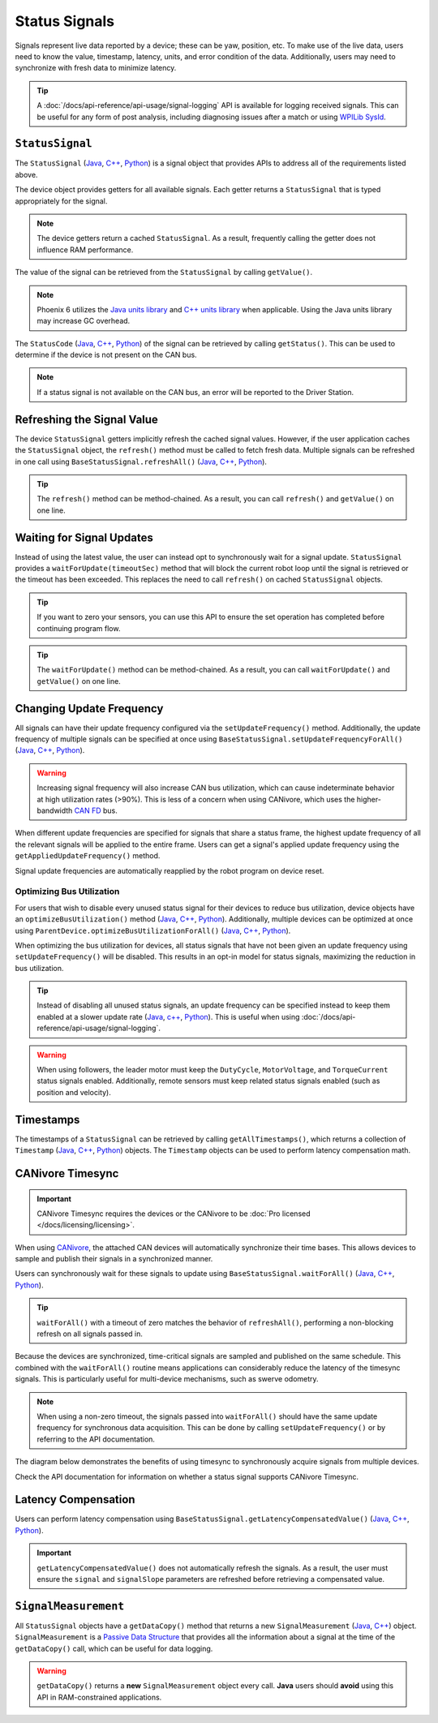 Status Signals
==============

Signals represent live data reported by a device; these can be yaw, position, etc. To make use of the live data, users need to know the value, timestamp, latency, units, and error condition of the data. Additionally, users may need to synchronize with fresh data to minimize latency.

.. tip:: A :doc:`/docs/api-reference/api-usage/signal-logging` API is available for logging received signals. This can be useful for any form of post analysis, including diagnosing issues after a match or using `WPILib SysId <https://docs.wpilib.org/en/stable/docs/software/pathplanning/system-identification/introduction.html>`__.

``StatusSignal``
----------------

The ``StatusSignal`` (`Java <https://api.ctr-electronics.com/phoenix6/release/java/com/ctre/phoenix6/StatusSignal.html>`__, `C++ <https://api.ctr-electronics.com/phoenix6/release/cpp/classctre_1_1phoenix6_1_1_status_signal.html>`__, `Python <https://api.ctr-electronics.com/phoenix6/release/python/autoapi/phoenix6/index.html#phoenix6.StatusSignal>`__) is a signal object that provides APIs to address all of the requirements listed above.

The device object provides getters for all available signals. Each getter returns a ``StatusSignal`` that is typed appropriately for the signal.

.. note:: The device getters return a cached ``StatusSignal``. As a result, frequently calling the getter does not influence RAM performance.

.. tab-set::

   .. tab-item:: Java
      :sync: Java

      .. code-block:: java

         var supplyVoltageSignal = m_device.getSupplyVoltage();

   .. tab-item:: C++
      :sync: C++

      .. code-block:: cpp

         auto& supplyVoltageSignal = m_device.GetSupplyVoltage();

   .. tab-item:: Python
      :sync: python

      .. code-block:: python

         supply_voltage_signal = self.device.get_supply_voltage()

The value of the signal can be retrieved from the ``StatusSignal`` by calling ``getValue()``.

.. tab-set::

   .. tab-item:: Java
      :sync: Java

      .. code-block:: java

         // get the value as a unit type
         var supplyVoltage = supplyVoltageSignal.getValue();
         // convert the unit type to our desired units
         double supplyVoltageVolts = supplyVoltage.in(Volts);

         // alternatively, get the value as a double in the documented canonical units
         double supplyVoltage = supplyVoltageSignal.getValueAsDouble();

   .. tab-item:: C++
      :sync: C++

      .. code-block:: cpp

         // get the value as a unit type
         auto supplyVoltage = supplyVoltageSignal.GetValue();
         // pull out the underlying value from the unit type
         double supplyVoltageVolts = supplyVoltage.value();

         // alternatively, get the value as a double in the documented canonical units
         double supplyVoltage = supplyVoltageSignal.GetValueAsDouble();

   .. tab-item:: Python
      :sync: python

      .. code-block:: python

         supply_voltage = supply_voltage_signal.value

.. note:: Phoenix 6 utilizes the `Java units library <https://docs.wpilib.org/en/stable/docs/software/basic-programming/java-units.html>`__ and `C++ units library <https://docs.wpilib.org/en/stable/docs/software/basic-programming/cpp-units.html>`__ when applicable. Using the Java units library may increase GC overhead.

The ``StatusCode`` (`Java <https://api.ctr-electronics.com/phoenix6/release/java/com/ctre/phoenix6/StatusCode.html>`__, `C++ <https://api.ctr-electronics.com/phoenix6/release/cpp/_status_codes_8h.html#a1edbab973bc8d4d5097a6bcc17c88c19>`__, `Python <https://api.ctr-electronics.com/phoenix6/release/python/autoapi/phoenix6/index.html#phoenix6.StatusCode>`__) of the signal can be retrieved by calling ``getStatus()``. This can be used to determine if the device is not present on the CAN bus.

.. note:: If a status signal is not available on the CAN bus, an error will be reported to the Driver Station.

Refreshing the Signal Value
---------------------------

The device ``StatusSignal`` getters implicitly refresh the cached signal values. However, if the user application caches the ``StatusSignal`` object, the ``refresh()`` method must be called to fetch fresh data. Multiple signals can be refreshed in one call using ``BaseStatusSignal.refreshAll()`` (`Java <https://api.ctr-electronics.com/phoenix6/release/java/com/ctre/phoenix6/BaseStatusSignal.html#refreshAll(com.ctre.phoenix6.BaseStatusSignal...)>`__, `C++ <https://api.ctr-electronics.com/phoenix6/release/cpp/classctre_1_1phoenix6_1_1_base_status_signal.html#a3fda545562d4d373238c21f674133bba>`__, `Python <https://api.ctr-electronics.com/phoenix6/release/python/autoapi/phoenix6/index.html#phoenix6.BaseStatusSignal.refresh_all>`__).

.. tip:: The ``refresh()`` method can be method-chained. As a result, you can call ``refresh()`` and ``getValue()`` on one line.

.. tab-set::

   .. tab-item:: Java
      :sync: Java

      .. code-block:: java

         // refresh the supply voltage signal
         supplyVoltageSignal.refresh();
         // refresh the position and velocity signals
         BaseStatusSignal.refreshAll(positionSignal, velocitySignal);

   .. tab-item:: C++
      :sync: C++

      .. code-block:: cpp

         // refresh the supply voltage signal
         supplyVoltageSignal.Refresh();
         // refresh the position and velocity signals
         BaseStatusSignal::RefreshAll(positionSignal, velocitySignal);

   .. tab-item:: Python
      :sync: python

      .. code-block:: python

         # refresh the supply voltage signal
         supply_voltage_signal.refresh()
         # refresh the position and velocity signals
         BaseStatusSignal.refresh_all(position_signal, velocity_signal)

Waiting for Signal Updates
--------------------------

Instead of using the latest value, the user can instead opt to synchronously wait for a signal update. ``StatusSignal`` provides a ``waitForUpdate(timeoutSec)`` method that will block the current robot loop until the signal is retrieved or the timeout has been exceeded. This replaces the need to call ``refresh()`` on cached ``StatusSignal`` objects.

.. tip:: If you want to zero your sensors, you can use this API to ensure the set operation has completed before continuing program flow.

.. tip:: The ``waitForUpdate()`` method can be method-chained. As a result, you can call ``waitForUpdate()`` and ``getValue()`` on one line.

.. tab-set::

   .. tab-item:: Java
      :sync: Java

      .. code-block:: java

         // wait up to 1 robot loop iteration (20ms) for fresh data
         supplyVoltageSignal.waitForUpdate(0.020);

   .. tab-item:: C++
      :sync: C++

      .. code-block:: cpp

         // wait up to 1 robot loop iteration (20ms) for fresh data
         supplyVoltageSignal.WaitForUpdate(20_ms);

   .. tab-item:: Python
      :sync: python

      .. code-block:: python

         # wait up to 1 robot loop iteration (20ms) for fresh data
         supply_voltage_signal.wait_for_update(0.020)

Changing Update Frequency
-------------------------

All signals can have their update frequency configured via the ``setUpdateFrequency()`` method. Additionally, the update frequency of multiple signals can be specified at once using ``BaseStatusSignal.setUpdateFrequencyForAll()`` (`Java <https://api.ctr-electronics.com/phoenix6/release/java/com/ctre/phoenix6/BaseStatusSignal.html#setUpdateFrequencyForAll(double,com.ctre.phoenix6.BaseStatusSignal...)>`__, `C++ <https://api.ctr-electronics.com/phoenix6/release/cpp/classctre_1_1phoenix6_1_1_base_status_signal.html#a30db5fe5fbf36e7271eb9d11c9e402d9>`__, `Python <https://api.ctr-electronics.com/phoenix6/release/python/autoapi/phoenix6/index.html#phoenix6.BaseStatusSignal.set_update_frequency_for_all>`__).

.. warning:: Increasing signal frequency will also increase CAN bus utilization, which can cause indeterminate behavior at high utilization rates (>90%). This is less of a concern when using CANivore, which uses the higher-bandwidth `CAN FD <https://store.ctr-electronics.com/can-fd/>`__ bus.

.. tab-set::

   .. tab-item:: Java
      :sync: Java

      .. code-block:: java

         // disable supply voltage reporting (0 Hz)
         supplyVoltageSignal.setUpdateFrequency(0);
         // speed up position and velocity reporting to 200 Hz
         BaseStatusSignal.setUpdateFrequencyForAll(200, positionSignal, velocitySignal);

   .. tab-item:: C++
      :sync: C++

      .. code-block:: cpp

         // disable supply voltage reporting (0 Hz)
         supplyVoltageSignal.SetUpdateFrequency(0_Hz);
         // speed up position and velocity reporting to 200 Hz
         BaseStatusSignal::SetUpdateFrequencyForAll(200_Hz, positionSignal, velocitySignal);

   .. tab-item:: Python
      :sync: python

      .. code-block:: python

         # disable supply voltage reporting (0 Hz)
         supply_voltage_signal.set_update_frequency(0)
         # speed up position and velocity reporting to 200 Hz
         BaseStatusSignal.set_update_frequency_for_all(200, position_signal, velocity_signal)

When different update frequencies are specified for signals that share a status frame, the highest update frequency of all the relevant signals will be applied to the entire frame. Users can get a signal's applied update frequency using the ``getAppliedUpdateFrequency()`` method.

Signal update frequencies are automatically reapplied by the robot program on device reset.

Optimizing Bus Utilization
^^^^^^^^^^^^^^^^^^^^^^^^^^

For users that wish to disable every unused status signal for their devices to reduce bus utilization, device objects have an ``optimizeBusUtilization()`` method (`Java <https://api.ctr-electronics.com/phoenix6/release/java/com/ctre/phoenix6/hardware/ParentDevice.html#optimizeBusUtilization()>`__, `C++ <https://api.ctr-electronics.com/phoenix6/release/cpp/classctre_1_1phoenix6_1_1hardware_1_1_parent_device.html#a83aca78ca935a431324fb7575cfa625a>`__, `Python <https://api.ctr-electronics.com/phoenix6/release/python/autoapi/phoenix6/hardware/parent_device/index.html#phoenix6.hardware.parent_device.ParentDevice.optimize_bus_utilization>`__). Additionally, multiple devices can be optimized at once using ``ParentDevice.optimizeBusUtilizationForAll()`` (`Java <https://api.ctr-electronics.com/phoenix6/release/java/com/ctre/phoenix6/hardware/ParentDevice.html#optimizeBusUtilizationForAll(com.ctre.phoenix6.hardware.ParentDevice...)>`__, `C++ <https://api.ctr-electronics.com/phoenix6/release/cpp/classctre_1_1phoenix6_1_1hardware_1_1_parent_device.html#a8a7a1b29451dd1b45c18b986f79c51d3>`__, `Python <https://api.ctr-electronics.com/phoenix6/release/python/autoapi/phoenix6/hardware/parent_device/index.html#phoenix6.hardware.parent_device.ParentDevice.optimize_bus_utilization_for_all>`__).

When optimizing the bus utilization for devices, all status signals that have not been given an update frequency using ``setUpdateFrequency()`` will be disabled. This results in an opt-in model for status signals, maximizing the reduction in bus utilization.

.. tip:: Instead of disabling all unused status signals, an update frequency can be specified instead to keep them enabled at a slower update rate (`Java <https://api.ctr-electronics.com/phoenix6/release/java/com/ctre/phoenix6/hardware/ParentDevice.html#optimizeBusUtilizationForAll(double,com.ctre.phoenix6.hardware.ParentDevice...)>`__, `c++ <https://api.ctr-electronics.com/phoenix6/release/cpp/classctre_1_1phoenix6_1_1hardware_1_1_parent_device.html#a8e6cd768e43b16719df126a27c484e16>`__, `Python <https://api.ctr-electronics.com/phoenix6/release/python/autoapi/phoenix6/hardware/parent_device/index.html#phoenix6.hardware.parent_device.ParentDevice.optimize_bus_utilization_for_all>`__). This is useful when using :doc:`/docs/api-reference/api-usage/signal-logging`.

.. warning:: When using followers, the leader motor must keep the ``DutyCycle``, ``MotorVoltage``, and ``TorqueCurrent`` status signals enabled. Additionally, remote sensors must keep related status signals enabled (such as position and velocity).

.. tab-set::

   .. tab-item:: Java
      :sync: Java

      .. code-block:: java

         m_pigeon.optimizeBusUtilization();
         ParentDevice.optimizeBusUtilizationForAll(m_leftMotor, m_rightMotor, m_cancoder);

   .. tab-item:: C++
      :sync: C++

      .. code-block:: cpp

         m_pigeon.OptimizeBusUtilization();
         hardware::ParentDevice::OptimizeBusUtilizationForAll(m_leftMotor, m_rightMotor, m_cancoder);

   .. tab-item:: Python
      :sync: python

      .. code-block:: python

         self.pigeon.optimize_bus_utilization()
         hardware.ParentDevice.optimize_bus_utilization_for_all(self.left_motor, self.right_motor, self.cancoder)

Timestamps
----------

The timestamps of a ``StatusSignal`` can be retrieved by calling ``getAllTimestamps()``, which returns a collection of ``Timestamp`` (`Java <https://api.ctr-electronics.com/phoenix6/release/java/com/ctre/phoenix6/Timestamp.html>`__, `C++ <https://api.ctr-electronics.com/phoenix6/release/cpp/classctre_1_1phoenix6_1_1_timestamp.html>`__, `Python <https://api.ctr-electronics.com/phoenix6/release/python/autoapi/phoenix6/timestamp/index.html#module-phoenix6.timestamp>`__) objects. The ``Timestamp`` objects can be used to perform latency compensation math.

CANivore Timesync
-----------------

.. important:: CANivore Timesync requires the devices or the CANivore to be :doc:`Pro licensed </docs/licensing/licensing>`.

When using `CANivore <https://store.ctr-electronics.com/canivore/>`__, the attached CAN devices will automatically synchronize their time bases. This allows devices to sample and publish their signals in a synchronized manner.

Users can synchronously wait for these signals to update using ``BaseStatusSignal.waitForAll()`` (`Java <https://api.ctr-electronics.com/phoenix6/release/java/com/ctre/phoenix6/BaseStatusSignal.html#waitForAll(double,com.ctre.phoenix6.BaseStatusSignal...)>`__, `C++ <https://api.ctr-electronics.com/phoenix6/release/cpp/classctre_1_1phoenix6_1_1_base_status_signal.html#a8cf8f0d56648b459e891df2cbbbaa3a0>`__, `Python <https://api.ctr-electronics.com/phoenix6/release/python/autoapi/phoenix6/index.html#phoenix6.BaseStatusSignal.wait_for_all>`__).

.. tip:: ``waitForAll()`` with a timeout of zero matches the behavior of ``refreshAll()``, performing a non-blocking refresh on all signals passed in.

Because the devices are synchronized, time-critical signals are sampled and published on the same schedule. This combined with the ``waitForAll()`` routine means applications can considerably reduce the latency of the timesync signals. This is particularly useful for multi-device mechanisms, such as swerve odometry.

.. note:: When using a non-zero timeout, the signals passed into ``waitForAll()`` should have the same update frequency for synchronous data acquisition. This can be done by calling ``setUpdateFrequency()`` or by referring to the API documentation.

The diagram below demonstrates the benefits of using timesync to synchronously acquire signals from multiple devices.

.. image:: images/timesync-diagram.png
   :alt: Diagram of timesync operation

Check the API documentation for information on whether a status signal supports CANivore Timesync.

.. tab-set::

   .. tab-item:: Java
      :sync: Java

      .. code-block:: java

         var talonFXPositionSignal = m_talonFX.getPosition();
         var cancoderPositionSignal = m_cancoder.getPosition();
         var pigeon2YawSignal = m_pigeon2.getYaw();

         BaseStatusSignal.waitForAll(0.020, talonFXPositionSignal, cancoderPositionSignal, pigeon2YawSignal);

   .. tab-item:: C++
      :sync: C++

      .. code-block:: cpp

         auto& talonFXPositionSignal = m_talonFX.GetPosition();
         auto& cancoderPositionSignal = m_cancoder.GetPosition();
         auto& pigeon2YawSignal = m_pigeon2.GetYaw();

         BaseStatusSignal::WaitForAll(20_ms, talonFXPositionSignal, cancoderPositionSignal, pigeon2YawSignal);

   .. tab-item:: Python
      :sync: python

      .. code-block:: python

         talonfx_position_signal = self.talonfx.get_position()
         cancoder_position_signal = self.cancoder.get_position()
         pigeon2_yaw_signal = self.pigeon2.get_yaw()

         BaseStatusSignal.wait_for_all(0.020, talonfx_position_signal, cancoder_position_signal, pigeon2_yaw_signal)

Latency Compensation
--------------------

Users can perform latency compensation using ``BaseStatusSignal.getLatencyCompensatedValue()`` (`Java <https://api.ctr-electronics.com/phoenix6/release/java/com/ctre/phoenix6/BaseStatusSignal.html#getLatencyCompensatedValue(com.ctre.phoenix6.StatusSignal,com.ctre.phoenix6.StatusSignal)>`__, `C++ <https://api.ctr-electronics.com/phoenix6/release/cpp/classctre_1_1phoenix6_1_1_base_status_signal.html#a64d744173e41b091835bf354403161a5>`__, `Python <https://api.ctr-electronics.com/phoenix6/release/python/autoapi/phoenix6/index.html#phoenix6.BaseStatusSignal.get_latency_compensated_value>`__).

.. important:: ``getLatencyCompensatedValue()`` does not automatically refresh the signals. As a result, the user must ensure the ``signal`` and ``signalSlope`` parameters are refreshed before retrieving a compensated value.

.. tab-set::

   .. tab-item:: Java
      :sync: Java

      .. code-block:: java

         double compensatedTurns = BaseStatusSignal.getLatencyCompensatedValue(m_motor.getPosition(), m_motor.getVelocity());

   .. tab-item:: C++
      :sync: C++

      .. code-block:: cpp

         auto compensatedTurns = BaseStatusSignal::GetLatencyCompensatedValue(m_motor.GetPosition(), m_motor.GetVelocity());

   .. tab-item:: Python
      :sync: python

      .. code-block:: python

         compensated_turns = BaseStatusSignal.get_latency_compensated_value(self.motor.get_position(), self.motor.get_velocity())

``SignalMeasurement``
---------------------

All ``StatusSignal`` objects have a ``getDataCopy()`` method that returns a new ``SignalMeasurement`` (`Java <https://api.ctr-electronics.com/phoenix6/release/java/com/ctre/phoenix6/StatusSignal.SignalMeasurement.html>`__, `C++ <https://api.ctr-electronics.com/phoenix6/release/cpp/structctre_1_1phoenix6_1_1_signal_measurement.html>`__) object. ``SignalMeasurement`` is a `Passive Data Structure <https://en.wikipedia.org/wiki/Passive_data_structure>`__ that provides all the information about a signal at the time of the ``getDataCopy()`` call, which can be useful for data logging.

.. warning:: ``getDataCopy()`` returns a **new** ``SignalMeasurement`` object every call. **Java** users should **avoid** using this API in RAM-constrained applications.
